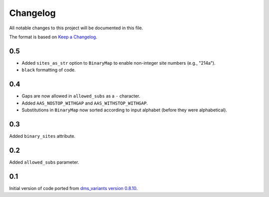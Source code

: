 =========
Changelog
=========

All notable changes to this project will be documented in this file.

The format is based on `Keep a Changelog <https://keepachangelog.com>`_.

0.5
---
- Added ``sites_as_str`` option to ``BinaryMap`` to enable non-integer site numbers (e.g., "214a").

- ``black`` formatting of code.

0.4
---
- Gaps are now allowed in ``allowed_subs`` as a ``-`` character.

- Added ``AAS_NOSTOP_WITHGAP`` and ``AAS_WITHSTOP_WITHGAP``.

- Substitutions in ``BinaryMap`` now sorted according to input alphabet (before they were alphabetical).

0.3
---
Added ``binary_sites`` attribute.

0.2
----
Added ``allowed_subs`` parameter.

0.1
----
Initial version of code ported from `dms_variants version 0.8.10 <https://github.com/jbloomlab/dms_variants/tree/0.8.10>`_.

